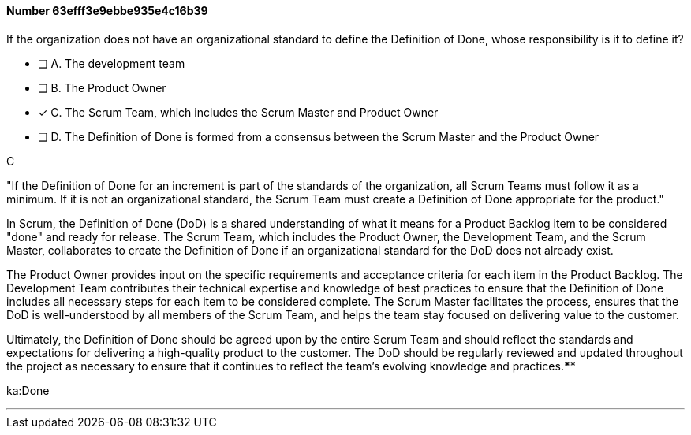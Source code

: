 
[.question]
==== Number 63efff3e9ebbe935e4c16b39

****

[.query]
If the organization does not have an organizational standard to define the Definition of Done, whose responsibility is it to define it?

[.list]
* [ ] A. The development team
* [ ] B. The Product Owner
* [*] C. The Scrum Team, which includes the Scrum Master and Product Owner
* [ ] D. The Definition of Done is formed from a consensus between the Scrum Master and the Product Owner
****

[.answer]
C

[.explanation]
"If the Definition of Done for an increment is part of the standards of the organization, all Scrum Teams must follow it as a minimum. If it is not an organizational standard, the Scrum Team must create a Definition of Done appropriate for the product."

In Scrum, the Definition of Done (DoD) is a shared understanding of what it means for a Product Backlog item to be considered "done" and ready for release. The Scrum Team, which includes the Product Owner, the Development Team, and the Scrum Master, collaborates to create the Definition of Done if an organizational standard for the DoD does not already exist.

The Product Owner provides input on the specific requirements and acceptance criteria for each item in the Product Backlog. The Development Team contributes their technical expertise and knowledge of best practices to ensure that the Definition of Done includes all necessary steps for each item to be considered complete. The Scrum Master facilitates the process, ensures that the DoD is well-understood by all members of the Scrum Team, and helps the team stay focused on delivering value to the customer.

Ultimately, the Definition of Done should be agreed upon by the entire Scrum Team and should reflect the standards and expectations for delivering a high-quality product to the customer. The DoD should be regularly reviewed and updated throughout the project as necessary to ensure that it continues to reflect the team's evolving knowledge and practices.****

[.ka]
ka:Done

'''

